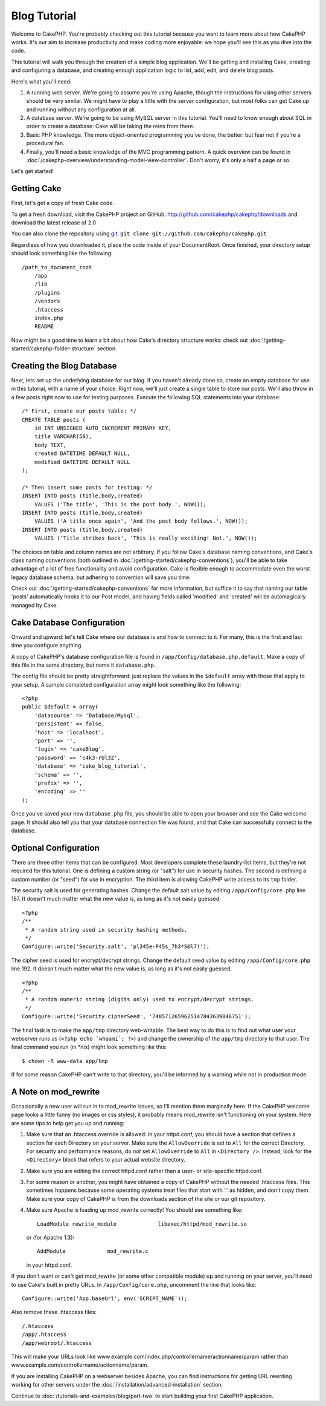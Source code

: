 #############
Blog Tutorial
#############

Welcome to CakePHP. You're probably checking out this tutorial
because you want to learn more about how CakePHP works. It's our
aim to increase productivity and make coding more enjoyable: we
hope you'll see this as you dive into the code.

This tutorial will walk you through the creation of a simple blog
application. We'll be getting and installing Cake, creating and
configuring a database, and creating enough application logic to
list, add, edit, and delete blog posts.

Here's what you'll need:


#. A running web server. We're going to assume you're using Apache,
   though the instructions for using other servers should be very
   similar. We might have to play a little with the server
   configuration, but most folks can get Cake up and running without
   any configuration at all.
#. A database server. We're going to be using MySQL server in this
   tutorial. You'll need to know enough about SQL in order to create a
   database: Cake will be taking the reins from there.
#. Basic PHP knowledge. The more object-oriented programming you've
   done, the better: but fear not if you're a procedural fan.
#. Finally, you'll need a basic knowledge of the MVC programming
   pattern. A quick overview can be found in :doc:`/cakephp-overview/understanding-model-view-controller`. 
   Don't worry, it's only a half a page or so.

Let's get started!

Getting Cake
============

First, let's get a copy of fresh Cake code.

To get a fresh download, visit the CakePHP project on GitHub:
`http://github.com/cakephp/cakephp/downloads <http://github.com/cakephp/cakephp/downloads>`_
and download the latest release of 2.0

You can also clone the repository using
`git <http://git-scm.com/>`_.
``git clone git://github.com/cakephp/cakephp.git``

Regardless of how you downloaded it, place the code inside of your
DocumentRoot. Once finished, your directory setup should look
something like the following:

::

    /path_to_document_root
        /app
        /lib
        /plugins
        /vendors
        .htaccess
        index.php
        README

Now might be a good time to learn a bit about how Cake's directory
structure works: check out
:doc:`/getting-started/cakephp-folder-structure` section.

Creating the Blog Database
==========================

Next, lets set up the underlying database for our blog. if you
haven't already done so, create an empty database for use in this
tutorial, with a name of your choice. Right now, we'll just create
a single table to store our posts. We'll also throw in a few posts
right now to use for testing purposes. Execute the following SQL
statements into your database:

::

    /* First, create our posts table: */
    CREATE TABLE posts (
        id INT UNSIGNED AUTO_INCREMENT PRIMARY KEY,
        title VARCHAR(50),
        body TEXT,
        created DATETIME DEFAULT NULL,
        modified DATETIME DEFAULT NULL
    );
    
    /* Then insert some posts for testing: */
    INSERT INTO posts (title,body,created)
        VALUES ('The title', 'This is the post body.', NOW());
    INSERT INTO posts (title,body,created)
        VALUES ('A title once again', 'And the post body follows.', NOW());
    INSERT INTO posts (title,body,created)
        VALUES ('Title strikes back', 'This is really exciting! Not.', NOW());

The choices on table and column names are not arbitrary. If you
follow Cake's database naming conventions, and Cake's class naming
conventions (both outlined in
:doc:`/getting-started/cakephp-conventions`), you'll be able to take
advantage of a lot of free functionality and avoid configuration.
Cake is flexible enough to accommodate even the worst legacy
database schema, but adhering to convention will save you time.

Check out :doc:`/getting-started/cakephp-conventions` for more
information, but suffice it to say that naming our table 'posts'
automatically hooks it to our Post model, and having fields called
'modified' and 'created' will be automagically managed by Cake.

Cake Database Configuration
===========================

Onward and upward: let's tell Cake where our database is and how to
connect to it. For many, this is the first and last time you
configure anything.

A copy of CakePHP's database configuration file is found in
``/app/Config/database.php.default``. Make a copy of this file in
the same directory, but name it ``database.php``.

The config file should be pretty straightforward: just replace the
values in the ``$default`` array with those that apply to your
setup. A sample completed configuration array might look something
like the following:

::

    <?php
    public $default = array(
        'datasource' => 'Database/Mysql',
        'persistent' => false,
        'host' => 'localhost',
        'port' => '',
        'login' => 'cakeBlog',
        'password' => 'c4k3-rUl3Z',
        'database' => 'cake_blog_tutorial',
        'schema' => '',
        'prefix' => '',
        'encoding' => ''
    );

Once you've saved your new ``database.php`` file, you should be
able to open your browser and see the Cake welcome page. It should
also tell you that your database connection file was found, and
that Cake can successfully connect to the database.

Optional Configuration
======================

There are three other items that can be configured. Most developers
complete these laundry-list items, but they're not required for
this tutorial. One is defining a custom string (or "salt") for use
in security hashes. The second is defining a custom number (or
"seed") for use in encryption. The third item is allowing CakePHP
write access to its ``tmp`` folder.

The security salt is used for generating hashes. Change the default
salt value by editing ``/app/Config/core.php`` line 187. It doesn't
much matter what the new value is, as long as it's not easily
guessed.

::

    <?php
    /**
     * A random string used in security hashing methods.
     */
    Configure::write('Security.salt', 'pl345e-P45s_7h3*S@l7!');

The cipher seed is used for encrypt/decrypt strings. Change the
default seed value by editing ``/app/Config/core.php`` line 192. It
doesn't much matter what the new value is, as long as it's not
easily guessed.

::

    <?php
    /**
     * A random numeric string (digits only) used to encrypt/decrypt strings.
     */
    Configure::write('Security.cipherSeed', '7485712659625147843639846751');

The final task is to make the ``app/tmp`` directory web-writable.
The best way to do this is to find out what user your webserver
runs as (``<?php echo `whoami`; ?>``) and change the ownership of
the ``app/tmp`` directory to that user. The final command you run
(in \*nix) might look something like this::

    $ chown -R www-data app/tmp

If for some reason CakePHP can't write to that directory, you'll be
informed by a warning while not in production mode.

A Note on mod\_rewrite
======================

Occasionally a new user will run in to mod\_rewrite issues, so I'll
mention them marginally here. If the CakePHP welcome page looks a
little funny (no images or css styles), it probably means
mod\_rewrite isn't functioning on your system. Here are some tips
to help get you up and running:


#. Make sure that an .htaccess override is allowed: in your
   httpd.conf, you should have a section that defines a section for
   each Directory on your server. Make sure the ``AllowOverride`` is
   set to ``All`` for the correct Directory. For security and
   performance reasons, do *not* set ``AllowOverride`` to ``All`` in
   ``<Directory />``. Instead, look for the ``<Directory>`` block that
   refers to your actual website directory.

#. Make sure you are editing the correct httpd.conf rather than a
   user- or site-specific httpd.conf.

#. For some reason or another, you might have obtained a copy of
   CakePHP without the needed .htaccess files. This sometimes happens
   because some operating systems treat files that start with '.' as
   hidden, and don't copy them. Make sure your copy of CakePHP is from
   the downloads section of the site or our git repository.

#. Make sure Apache is loading up mod\_rewrite correctly! You
   should see something like::

       LoadModule rewrite_module             libexec/httpd/mod_rewrite.so

   or (for Apache 1.3)::

       AddModule             mod_rewrite.c
   
   in your httpd.conf.


If you don't want or can't get mod\_rewrite (or some other
compatible module) up and running on your server, you'll need to
use Cake's built in pretty URLs. In ``/app/Config/core.php``,
uncomment the line that looks like::

    Configure::write('App.baseUrl', env('SCRIPT_NAME'));

Also remove these .htaccess files::

    /.htaccess
    /app/.htaccess
    /app/webroot/.htaccess
            

This will make your URLs look like
www.example.com/index.php/controllername/actionname/param rather
than www.example.com/controllername/actionname/param.

If you are installing CakePHP on a webserver besides Apache, you
can find instructions for getting URL rewriting working for other
servers under the :doc:`/installation/advanced-installation` section.

Continue to :doc:`/tutorials-and-examples/blog/part-two` to start building your first CakePHP application.


.. meta::
    :title lang=en: Blog Tutorial
    :keywords lang=en: model view controller,object oriented programming,application logic,directory setup,basic knowledge,database server,server configuration,reins,documentroot,readme,repository,web server,productivity,lib,sql,aim,cakephp,servers,apache,downloads